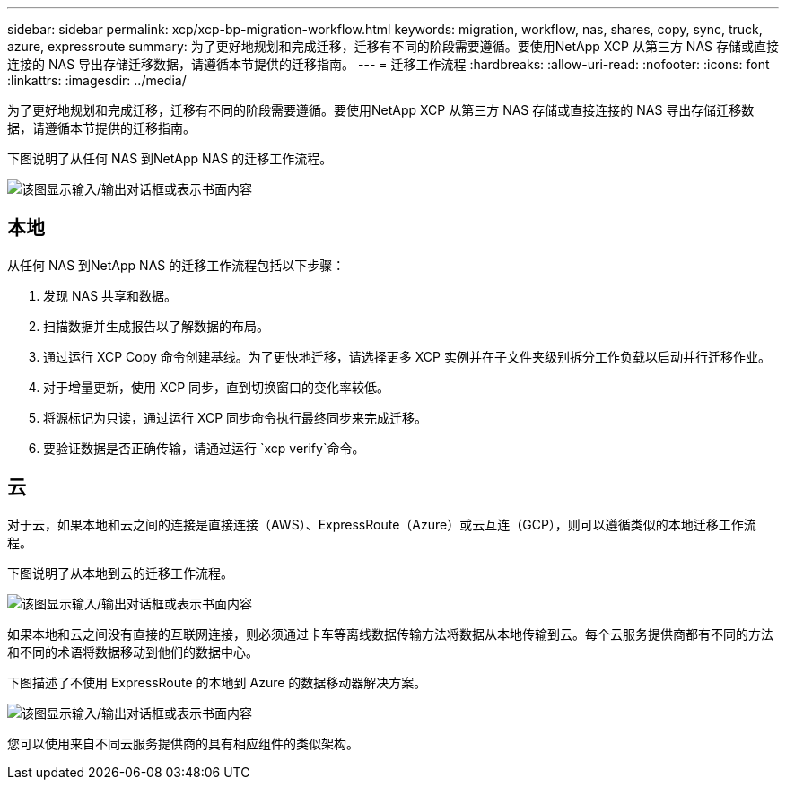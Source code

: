 ---
sidebar: sidebar 
permalink: xcp/xcp-bp-migration-workflow.html 
keywords: migration, workflow, nas, shares, copy, sync, truck, azure, expressroute 
summary: 为了更好地规划和完成迁移，迁移有不同的阶段需要遵循。要使用NetApp XCP 从第三方 NAS 存储或直接连接的 NAS 导出存储迁移数据，请遵循本节提供的迁移指南。 
---
= 迁移工作流程
:hardbreaks:
:allow-uri-read: 
:nofooter: 
:icons: font
:linkattrs: 
:imagesdir: ../media/


[role="lead"]
为了更好地规划和完成迁移，迁移有不同的阶段需要遵循。要使用NetApp XCP 从第三方 NAS 存储或直接连接的 NAS 导出存储迁移数据，请遵循本节提供的迁移指南。

下图说明了从任何 NAS 到NetApp NAS 的迁移工作流程。

image:xcp-bp-003.png["该图显示输入/输出对话框或表示书面内容"]



== 本地

从任何 NAS 到NetApp NAS 的迁移工作流程包括以下步骤：

. 发现 NAS 共享和数据。
. 扫描数据并生成报告以了解数据的布局。
. 通过运行 XCP Copy 命令创建基线。为了更快地迁移，请选择更多 XCP 实例并在子文件夹级别拆分工作负载以启动并行迁移作业。
. 对于增量更新，使用 XCP 同步，直到切换窗口的变化率较低。
. 将源标记为只读，通过运行 XCP 同步命令执行最终同步来完成迁移。
. 要验证数据是否正确传输，请通过运行 `xcp verify`命令。




== 云

对于云，如果本地和云之间的连接是直接连接（AWS）、ExpressRoute（Azure）或云互连（GCP），则可以遵循类似的本地迁移工作流程。

下图说明了从本地到云的迁移工作流程。

image:xcp-bp-004.png["该图显示输入/输出对话框或表示书面内容"]

如果本地和云之间没有直接的互联网连接，则必须通过卡车等离线数据传输方法将数据从本地传输到云。每个云服务提供商都有不同的方法和不同的术语将数据移动到他们的数据中心。

下图描述了不使用 ExpressRoute 的本地到 Azure 的数据移动器解决方案。

image:xcp-bp-005.png["该图显示输入/输出对话框或表示书面内容"]

您可以使用来自不同云服务提供商的具有相应组件的类似架构。
